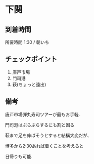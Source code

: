 * 下関

** 到着時間
   所要時間 1:30 / 朝いち
      
** チェックポイント
   1) 唐戸市場
   2) 門司港
   3) 萩(ちょっと遠出)

** 備考
   唐戸市場弾丸寿司ツアーが最もお手軽.

   門司港はぶらぶらするにも割と困る

   萩まで足を伸ばそうとすると結構大変だが、

   博多から2:30あれば着くことを考えると

   日帰りも可能.

   [[file:image/04_Shimonoseki/DSCF3651.JPG]]

   [[file:image/04_Shimonoseki/DSCF3654.JPG]]
